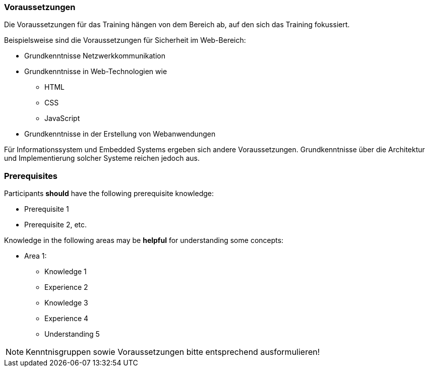 // tag::DE[]
=== Voraussetzungen

Die Voraussetzungen für das Training hängen von dem Bereich ab, auf den sich das Training fokussiert.

Beispielsweise sind die Voraussetzungen für Sicherheit im Web-Bereich:

-	Grundkenntnisse Netzwerkkommunikation
-	Grundkenntnisse in Web-Technologien wie

  * HTML
  * CSS
  * JavaScript
  
-	Grundkenntnisse in der Erstellung von Webanwendungen

Für Informationssystem und Embedded Systems ergeben sich andere Voraussetzungen.
Grundkenntnisse über die Architektur und Implementierung solcher Systeme reichen jedoch aus.

// end::DE[]

// tag::EN[]
=== Prerequisites

Participants **should** have the following prerequisite knowledge:

- Prerequisite 1
- Prerequisite 2, etc.

Knowledge in the following areas may be **helpful** for understanding some concepts:

- Area 1:
  * Knowledge 1
  * Experience 2
  * Knowledge 3
  * Experience 4
  * Understanding 5
// end::EN[]

// tag::REMARK[]
[NOTE]
====
Kenntnisgruppen sowie Voraussetzungen bitte entsprechend ausformulieren!
====
// end::REMARK[]
